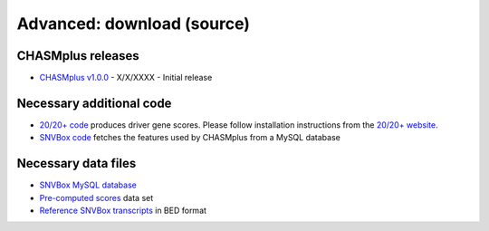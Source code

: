 .. _download-ref:

Advanced: download (source)
===========================

CHASMplus releases
------------------

* `CHASMplus v1.0.0 <https://github.com/KarchinLab/CHASMplus/archive/v1.0.0.tar.gz>`_ - X/X/XXXX - Initial release


Necessary additional code
-------------------------

* `20/20+ code <https://github.com/KarchinLab/2020plus/releases>`_ produces driver gene scores. Please follow installation instructions from the `20/20+ website <http://2020plus.readthedocs.io/>`_.
* `SNVBox code <http://karchinlab.org/data/CHASMplus/SNVBox.tar.gz>`_ fetches the features used by CHASMplus from a MySQL database

Necessary data files
--------------------

* `SNVBox MySQL database <http://karchinlab.org/data/CHASMplus/SNVBox_chasmplus.sql.gz>`_
* `Pre-computed scores <http://karchinlab.org/data/2020+/scores.tar.gz>`_ data set
* `Reference SNVBox transcripts <http://karchinlab.org/data/2020+/snvboxGenes.bed>`_ in BED format
